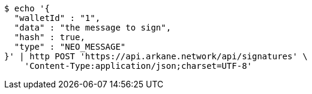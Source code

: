 [source,bash]
----
$ echo '{
  "walletId" : "1",
  "data" : "the message to sign",
  "hash" : true,
  "type" : "NEO_MESSAGE"
}' | http POST 'https://api.arkane.network/api/signatures' \
    'Content-Type:application/json;charset=UTF-8'
----
